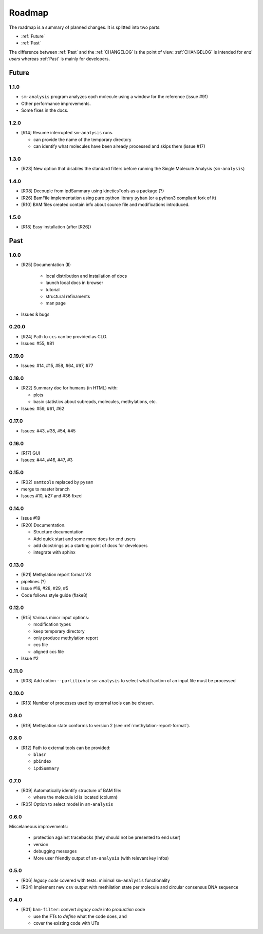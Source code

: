 *******
Roadmap
*******

The roadmap is a summary of planned changes. It is splitted into two parts:

* :ref:`Future`
* :ref:`Past`

The difference between :ref:`Past` and the :ref:`CHANGELOG` is the point of view:
:ref:`CHANGELOG` is intended for *end users* whereas :ref:`Past` is mainly for
developers.


.. _Future:

Future
======

1.1.0
-----

* ``sm-analysis`` program analyzes each molecule using a window for the
  reference (issue #91)
* Other performance improvements.
* Some fixes in the docs.


1.2.0
------

* [R14] Resume interrupted ``sm-analysis`` runs.

  * can provide the name of the temporary directory
  * can identify what molecules have been already processed and skips
    them (issue #17)


1.3.0
-----

* [R23] New option that disables the standard filters before
  running the Single Molecule Analysis (``sm-analysis``)


1.4.0
-----

* [R08] Decouple from ipdSummary using kineticsTools as a package (?)
* [R26] BamFile implementation using pure python library ``pybam`` (or a
  python3 compliant fork of it)
* [R10] BAM files created contain info about source file and modifications
  introduced.


1.5.0
-----

* [R18] Easy installation (after [R26])


.. _Past:

Past
====

1.0.0
-----

* [R25] Documentation (II)

    * local distribution and installation of docs
    * launch local docs in browser
    * tutorial
    * structural refinaments
    * man page

* Issues & bugs


0.20.0
------

* [R24] Path to ``ccs`` can be provided as CLO.
* Issues: #55, #81


0.19.0
------

* Issues: #14, #15, #58, #64, #67, #77


0.18.0
------

* [R22] Summary doc for humans (in HTML) with:

  * plots
  * basic statistics about subreads, molecules, methylations, etc.

* Issues: #59, #61, #62


0.17.0
------

* Issues: #43, #38, #54, #45


0.16.0
------

* [R17] GUI
* Issues: #44, #46, #47, #3


0.15.0
------

* [R02] ``samtools`` replaced by ``pysam``
* merge to master branch
* Issues #10, #27 and #36 fixed


0.14.0
------

* Issue #19
* [R20] Documentation.

  * Structure documentation
  * Add quick start and some more docs for end users
  * add docstrings as a starting point of docs for developers
  * integrate with sphinx


0.13.0
------

* [R21] Methylation report format V3
* pipelines (?)
* Issue #16, #28, #29, #5
* Code follows style guide (flake8)


0.12.0
------

* [R15] Various minor input options:

  * modification types
  * keep temporary directory
  * only produce methylation report
  * ccs file
  * aligned ccs file

* Issue #2


0.11.0
------

* [R03] Add option ``--partition`` to ``sm-analysis`` to select what fraction of an input
  file must be processed


0.10.0
------

* [R13] Number of processes used by external tools can be chosen.


0.9.0
-----

* [R19] Methylation state conforms to version 2 (see
  :ref:`methylation-report-format`).


0.8.0
-----

* [R12] Path to external tools can be provided:

  * ``blasr``
  * ``pbindex``
  * ``ipdSummary``


0.7.0
-----

* [R09] Automatically identify structure of BAM file:

  * where the molecule id is located (column)

* [R05] Option to select model in ``sm-analysis``


0.6.0
-----

Miscelaneous improvements:

  * protection against tracebacks (they should not be presented to end user)
  * version
  * debugging messages
  * More user friendly output of ``sm-analysis`` (with relevant key infos)


0.5.0
-----

* [R06] *legacy code* covered with tests: minimal ``sm-analysis`` functionality
* [R04] Implement new ``csv`` output with methilation state per molecule and circular
  consensus DNA sequence


0.4.0
-----

* [R01] ``bam-filter``: convert *legacy code* into *production* code

  * use the FTs to *define* what the code does, and
  * cover the existing code with UTs

